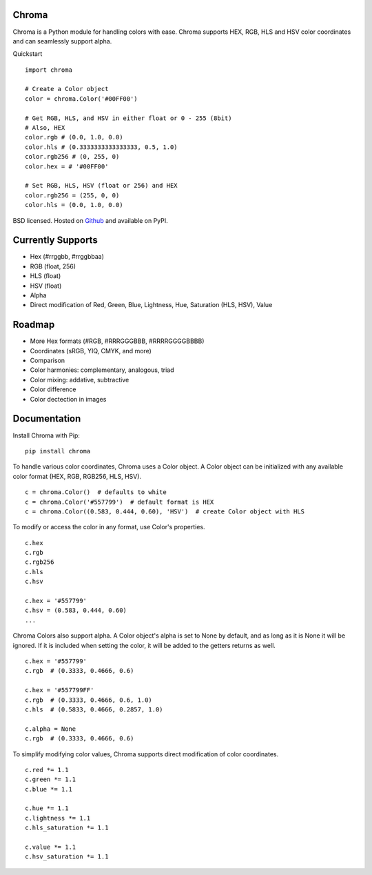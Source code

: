 Chroma
------

Chroma is a Python module for handling colors with ease. Chroma supports HEX, RGB, HLS and HSV color coordinates and can seamlessly support alpha.

Quickstart
::

    import chroma

    # Create a Color object
    color = chroma.Color('#00FF00')

    # Get RGB, HLS, and HSV in either float or 0 - 255 (8bit)
    # Also, HEX
    color.rgb # (0.0, 1.0, 0.0)
    color.hls # (0.3333333333333333, 0.5, 1.0)
    color.rgb256 # (0, 255, 0)
    color.hex = # '#00FF00'

    # Set RGB, HLS, HSV (float or 256) and HEX
    color.rgb256 = (255, 0, 0)
    color.hls = (0.0, 1.0, 0.0)

BSD licensed. Hosted on `Github <https://github.com/seenaburns/Chroma>`_ and available on PyPI.

Currently Supports
------------------
- Hex (#rrggbb, #rrggbbaa)
- RGB (float, 256)
- HLS (float)
- HSV (float)
- Alpha
- Direct modification of Red, Green, Blue, Lightness, Hue, Saturation (HLS, HSV), Value

Roadmap
-------
- More Hex formats (#RGB, #RRRGGGBBB, #RRRRGGGGBBBB)
- Coordinates (sRGB, YIQ, CMYK, and more)
- Comparison
- Color harmonies: complementary, analogous, triad
- Color mixing: addative, subtractive
- Color difference
- Color dectection in images

Documentation
-------------
Install Chroma with Pip:
::

    pip install chroma

To handle various color coordinates, Chroma uses a Color object. A Color object can be initialized with any available color format (HEX, RGB, RGB256, HLS, HSV).
::

    c = chroma.Color()  # defaults to white
    c = chroma.Color('#557799')  # default format is HEX
    c = chroma.Color((0.583, 0.444, 0.60), 'HSV')  # create Color object with HLS

To modify or access the color in any format, use Color's properties.
::

    c.hex
    c.rgb
    c.rgb256
    c.hls
    c.hsv

    c.hex = '#557799'
    c.hsv = (0.583, 0.444, 0.60)
    ...

Chroma Colors also support alpha. A Color object's alpha is set to None by default, and as long as it is None it will be ignored. If it is included when setting the color, it will be added to the getters returns as well.
::

    c.hex = '#557799'
    c.rgb  # (0.3333, 0.4666, 0.6)

    c.hex = '#557799FF'
    c.rgb  # (0.3333, 0.4666, 0.6, 1.0)
    c.hls  # (0.5833, 0.4666, 0.2857, 1.0)

    c.alpha = None
    c.rgb  # (0.3333, 0.4666, 0.6)

To simplify modifying color values, Chroma supports direct modification of color coordinates.
::

    c.red *= 1.1
    c.green *= 1.1
    c.blue *= 1.1

    c.hue *= 1.1
    c.lightness *= 1.1
    c.hls_saturation *= 1.1

    c.value *= 1.1
    c.hsv_saturation *= 1.1
